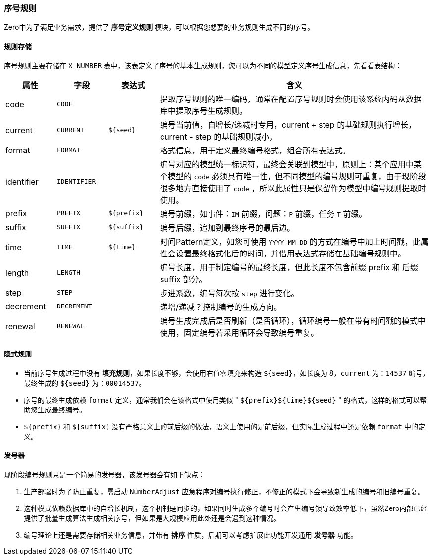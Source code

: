 ifndef::imagesdir[:imagesdir: ../images]
:data-uri:

=== 序号规则[[__CONFIG_X_NUMBER]]

Zero中为了满足业务需求，提供了 *序号定义规则* 模块，可以根据您想要的业务规则生成不同的序号。

==== 规则存储

序号规则主要存储在 `X_NUMBER` 表中，该表定义了序号的基本生成规则，您可以为不同的模型定义序号生成信息，先看看表结构：

[options="header",cols="12,12,12,64"]
|====
|属性|字段|表达式|含义
|code| `CODE` ||提取序号规则的唯一编码，通常在配置序号规则时会使用该系统内码从数据库中提取序号生成规则。
|current| `CURRENT` | `${seed}` |编号当前值，自增长/递减时专用，current + step 的基础规则执行增长，current - step 的基础规则减小。
|format| `FORMAT` ||格式信息，用于定义最终编号格式，组合所有表达式。
|identifier| `IDENTIFIER` ||编号对应的模型统一标识符，最终会关联到模型中，原则上：某个应用中某个模型的 `code` 必须具有唯一性，但不同模型的编号规则可重复，由于现阶段很多地方直接使用了 `code` ，所以此属性只是保留作为模型中编号规则提取时使用。
|prefix| `PREFIX` | `${prefix}` |编号前缀，如事件：`IM` 前缀，问题：`P` 前缀，任务 `T` 前缀。
|suffix| `SUFFIX` | `${suffix}` |编号后缀，追加到最终序号的最后边。
|time| `TIME` | `${time}` |时间Pattern定义，如您可使用 `YYYY-MM-DD` 的方式在编号中加上时间戳，此属性会设置最终格式化后的时间，并借用表达式存储在基础编号规则中。
|length| `LENGTH` ||编号长度，用于制定编号的最终长度，但此长度不包含前缀 prefix 和 后缀 suffix 部分。
|step| `STEP` ||步进系数，编号每次按 `step` 进行变化。
|decrement| `DECREMENT`||递增/递减？控制编号的生成方向。
|renewal|`RENEWAL`||编号生成完成后是否刷新（是否循环），循环编号一般在带有时间戳的模式中使用，固定编号若采用循环会导致编号重复。
|====

==== 隐式规则

- 当前序号生成过程中没有 *填充规则*，如果长度不够，会使用右值零填充来构造 `${seed}`，如长度为 8，`current` 为：`14537` 编号，最终生成的 `${seed}` 为：`00014537`。
- 序号的最终生成依赖 `format` 定义，通常我们会在该格式中使用类似 " ``${prefix}${time}${seed}`` " 的格式，这样的格式可以帮助您生成最终编号。
- `${prefix}` 和 `${suffix}` 没有严格意义上的前后缀的做法，语义上使用的是前后缀，但实际生成过程中还是依赖 `format` 中的定义。

==== 发号器

现阶段编号规则只是一个简易的发号器，该发号器会有如下缺点：

1. 生产部署时为了防止重复，需启动 `NumberAdjust` 应急程序对编号执行修正，不修正的模式下会导致新生成的编号和旧编号重复。
2. 这种模式依赖数据库中的自增长机制，这个机制是同步的，如果同时生成多个编号时会产生编号锁导致效率低下，虽然Zero内部已经提供了批量生成算法生成相关序号，但如果是大规模应用此处还是会遇到这种情况。
3. 编号理论上还是需要存储相关业务信息，并带有 *排序* 性质，后期可以考虑扩展此功能开发通用 *发号器* 功能。